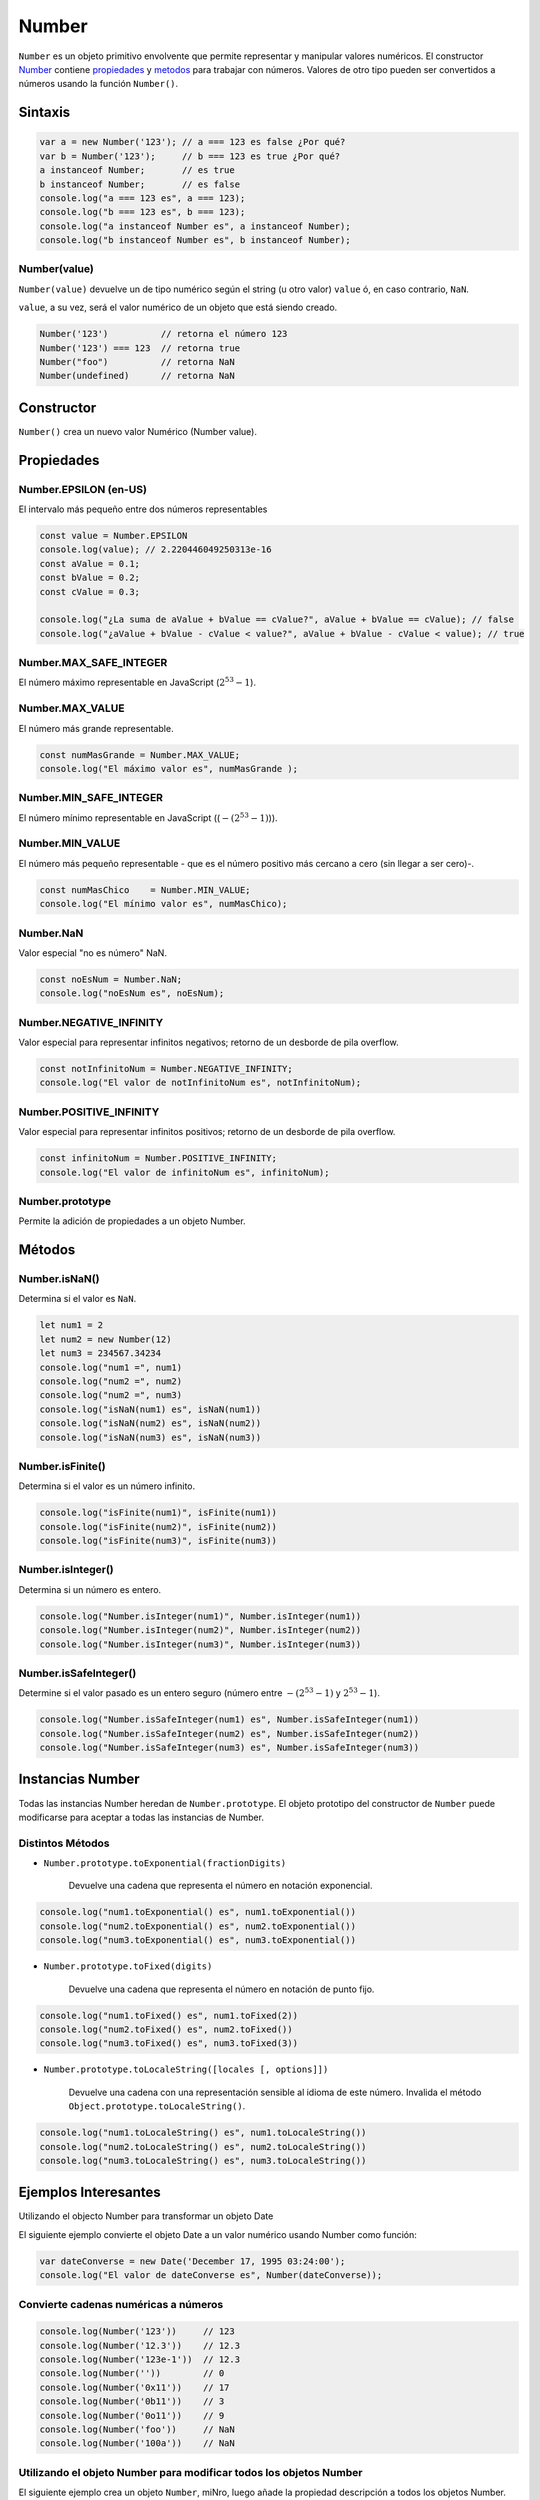 Number
==============

``Number`` es un objeto primitivo envolvente que permite representar y manipular valores numéricos. El constructor Number_ contiene propiedades_ y metodos_ para trabajar con números. Valores de otro tipo pueden ser convertidos a números usando la función ``Number()``.

Sintaxis
-------------

.. code-block:: javascripts

    var a = new Number('123'); // a === 123 es false ¿Por qué?
    var b = Number('123');     // b === 123 es true ¿Por qué?
    a instanceof Number;       // es true
    b instanceof Number;       // es false
    console.log("a === 123 es", a === 123);
    console.log("b === 123 es", b === 123);
    console.log("a instanceof Number es", a instanceof Number);
    console.log("b instanceof Number es", b instanceof Number);


Number(value)
~~~~~~~~~~~~~

``Number(value)`` devuelve un de tipo numérico según el string (u otro valor) ``value`` ó, en caso contrario, ``NaN``.

``value``, a su vez, será el valor numérico de un objeto que está siendo creado.

.. code-block:: javascripts

    Number('123')          // retorna el número 123
    Number('123') === 123  // retorna true
    Number("foo")          // retorna NaN
    Number(undefined)      // retorna NaN


Constructor
------------

``Number()`` crea un nuevo valor Numérico (Number value).



.. _propiedades:

Propiedades
---------------------

Number.EPSILON (en-US)
~~~~~~~~~~~~~~~~~~~~~~~~~~~~~~~~~~

El intervalo más pequeño entre dos números representables

.. code-block:: javascripts

    const value = Number.EPSILON
    console.log(value); // 2.220446049250313e-16
    const aValue = 0.1;
    const bValue = 0.2;
    const cValue = 0.3;
    
    console.log("¿La suma de aValue + bValue == cValue?", aValue + bValue == cValue); // false
    console.log("¿aValue + bValue - cValue < value?", aValue + bValue - cValue < value); // true


Number.MAX_SAFE_INTEGER
~~~~~~~~~~~~~~~~~~~~~~~~~~~~~~~~~~

El número máximo representable en JavaScript (:math:`2^{53}-1`).

Number.MAX_VALUE
~~~~~~~~~~~~~~~~~~~~~~~~~~~~~~~~~~

El número más grande representable.

.. code-block:: javascripts

    const numMasGrande = Number.MAX_VALUE;
    console.log("El máximo valor es", numMasGrande );



Number.MIN_SAFE_INTEGER
~~~~~~~~~~~~~~~~~~~~~~~~~~~~~~~~~~

El número mínimo representable en JavaScript ((:math:`-(2^{53}-1)`)).

Number.MIN_VALUE
~~~~~~~~~~~~~~~~~~~~~~~~~~~~~~~~~~

El número más pequeño representable - que es el número positivo más cercano a cero (sin llegar a ser cero)-.

.. code-block:: javascripts

    const numMasChico    = Number.MIN_VALUE;
    console.log("El mínimo valor es", numMasChico);


Number.NaN
~~~~~~~~~~~~~~~~~~~~~~~~~~~~~~~~~~

Valor especial "no es número" NaN.

.. code-block:: javascripts

    const noEsNum = Number.NaN;
    console.log("noEsNum es", noEsNum);


Number.NEGATIVE_INFINITY
~~~~~~~~~~~~~~~~~~~~~~~~~~~~~~~~~~

Valor especial para representar infinitos negativos; retorno de un desborde de pila overflow.

.. code-block:: javascripts

    const notInfinitoNum = Number.NEGATIVE_INFINITY;
    console.log("El valor de notInfinitoNum es", notInfinitoNum);


Number.POSITIVE_INFINITY
~~~~~~~~~~~~~~~~~~~~~~~~~~~~~~~~~~

Valor especial para representar infinitos positivos; retorno de un desborde de pila overflow.

.. code-block:: javascripts

    const infinitoNum = Number.POSITIVE_INFINITY;
    console.log("El valor de infinitoNum es", infinitoNum);



Number.prototype
~~~~~~~~~~~~~~~~~~~~~~~~~~~~~~~~~~

Permite la adición de propiedades a un objeto Number.

.. _metodos:

Métodos
-------------

Number.isNaN()
~~~~~~~~~~~~~~~~

Determina si el valor es ``NaN``.

.. code-block:: javascripts

    let num1 = 2
    let num2 = new Number(12)
    let num3 = 234567.34234
    console.log("num1 =", num1)
    console.log("num2 =", num2)
    console.log("num2 =", num3)
    console.log("isNaN(num1) es", isNaN(num1))
    console.log("isNaN(num2) es", isNaN(num2))
    console.log("isNaN(num3) es", isNaN(num3))


Number.isFinite()
~~~~~~~~~~~~~~~~~~

Determina si el valor es un número infinito.

.. code-block:: javascripts

    console.log("isFinite(num1)", isFinite(num1))
    console.log("isFinite(num2)", isFinite(num2))
    console.log("isFinite(num3)", isFinite(num3))



Number.isInteger()
~~~~~~~~~~~~~~~~~~~

Determina si un número es entero.

.. code-block:: javascripts

    console.log("Number.isInteger(num1)", Number.isInteger(num1))
    console.log("Number.isInteger(num2)", Number.isInteger(num2))
    console.log("Number.isInteger(num3)", Number.isInteger(num3))


Number.isSafeInteger()
~~~~~~~~~~~~~~~~~~~~~~~~~

Determine si el valor pasado es un entero seguro (número entre :math:`-(2^{53} - 1)` y :math:`2^{53} - 1`).

.. code-block:: javascripts

    console.log("Number.isSafeInteger(num1) es", Number.isSafeInteger(num1))
    console.log("Number.isSafeInteger(num2) es", Number.isSafeInteger(num2))
    console.log("Number.isSafeInteger(num3) es", Number.isSafeInteger(num3))


Instancias Number
-------------------------------

Todas las instancias Number heredan de ``Number.prototype``. El objeto prototipo del constructor de ``Number`` puede modificarse para aceptar a todas las instancias de Number.


Distintos Métodos
~~~~~~~~~~~~~~~~~~~~

- ``Number.prototype.toExponential(fractionDigits)``

    Devuelve una cadena que representa el número en notación exponencial.

.. code-block:: javascripts

    console.log("num1.toExponential() es", num1.toExponential())
    console.log("num2.toExponential() es", num2.toExponential())
    console.log("num3.toExponential() es", num3.toExponential())


- ``Number.prototype.toFixed(digits)``

    Devuelve una cadena que representa el número en notación de punto fijo.

.. code-block:: javascripts

    console.log("num1.toFixed() es", num1.toFixed(2))
    console.log("num2.toFixed() es", num2.toFixed())
    console.log("num3.toFixed() es", num3.toFixed(3))


- ``Number.prototype.toLocaleString([locales [, options]])``
    
    Devuelve una cadena con una representación sensible al idioma de este número. Invalida el método ``Object.prototype.toLocaleString()``.

.. code-block:: javascripts

    console.log("num1.toLocaleString() es", num1.toLocaleString())
    console.log("num2.toLocaleString() es", num2.toLocaleString())
    console.log("num3.toLocaleString() es", num3.toLocaleString())



Ejemplos Interesantes
----------------------

Utilizando el objecto Number para transformar un objeto Date

El siguiente ejemplo convierte el objeto Date a un valor numérico usando Number  como función:

.. code-block:: javascripts

    var dateConverse = new Date('December 17, 1995 03:24:00');
    console.log("El valor de dateConverse es", Number(dateConverse));


Convierte cadenas numéricas a números
~~~~~~~~~~~~~~~~~~~~~~~~~~~~~~~~~~~~~~~

.. code-block:: javascripts

    console.log(Number('123'))     // 123
    console.log(Number('12.3'))    // 12.3
    console.log(Number('123e-1'))  // 12.3
    console.log(Number(''))        // 0
    console.log(Number('0x11'))    // 17
    console.log(Number('0b11'))    // 3
    console.log(Number('0o11'))    // 9
    console.log(Number('foo'))     // NaN
    console.log(Number('100a'))    // NaN

Utilizando el objeto Number para modificar todos los objetos Number
~~~~~~~~~~~~~~~~~~~~~~~~~~~~~~~~~~~~~~~~~~~~~~~~~~~~~~~~~~~~~~~~~~~~

El siguiente ejemplo crea un objeto ``Number``, miNro, luego añade la propiedad descripción a todos los objetos Number. Luego el valor es asignado a la propiedad descripción del objeto miNúmero.

.. code-block:: javascripts
    
    miNro = new Number(65);
    Number.prototype.description = null;
    miNro.description = "velocidad del viento";
